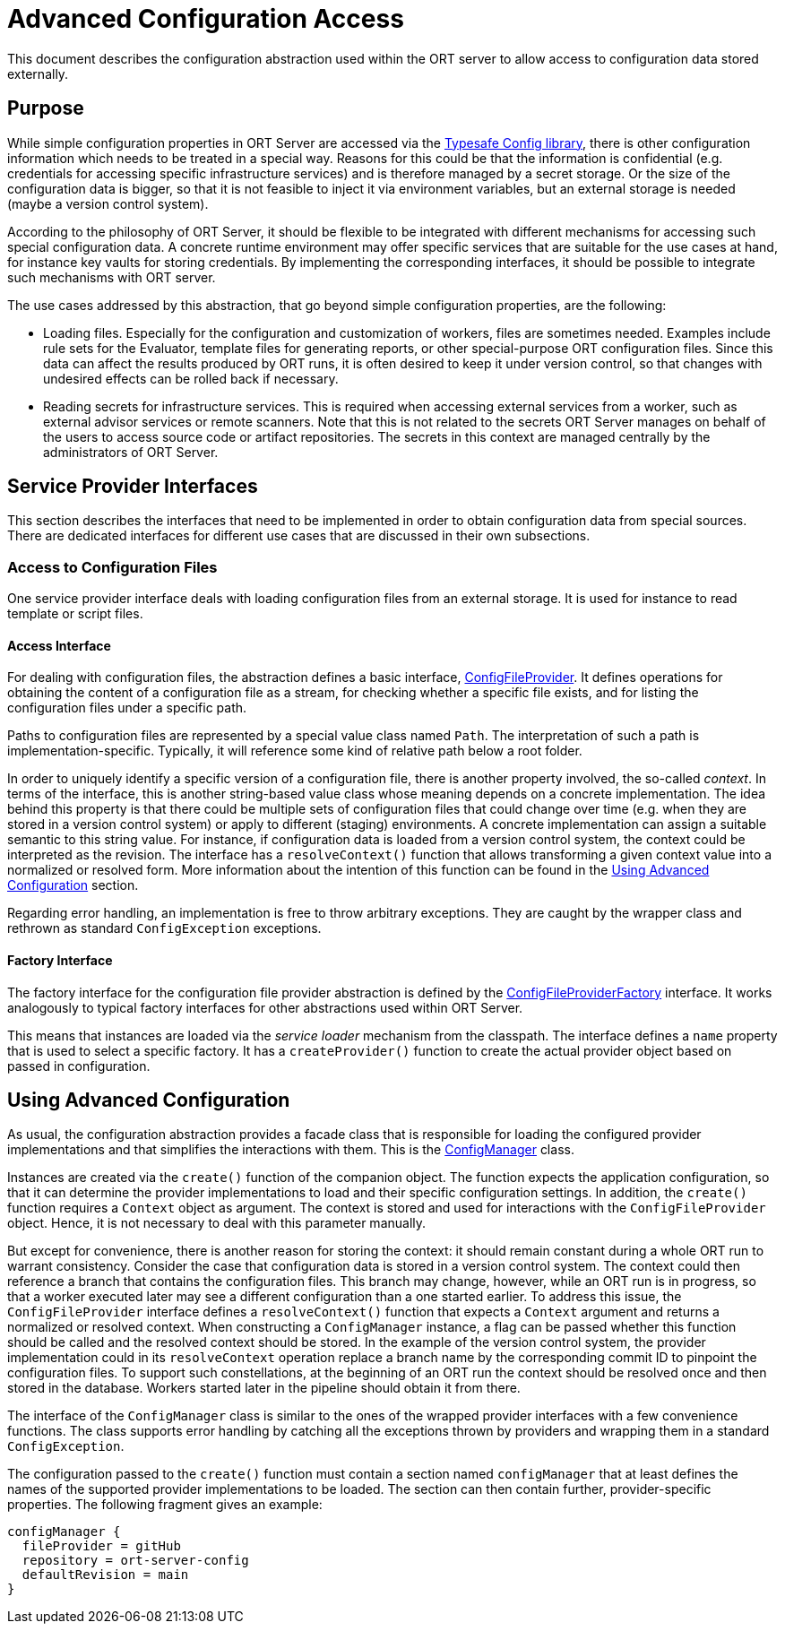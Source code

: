 = Advanced Configuration Access

This document describes the configuration abstraction used within the ORT server to allow access to configuration data stored externally.

== Purpose
While simple configuration properties in ORT Server are accessed via the https://github.com/lightbend/config[Typesafe Config library], there is other configuration information which needs to be treated in a special way. Reasons for this could be that the information is confidential (e.g. credentials for accessing specific infrastructure services) and is therefore managed by a secret storage. Or the size of the configuration data is bigger, so that it is not feasible to inject it via environment variables, but an external storage is needed (maybe a version control system).

According to the philosophy of ORT Server, it should be flexible to be integrated with different mechanisms for accessing such special configuration data. A concrete runtime environment may offer specific services that are suitable for the use cases at hand, for instance key vaults for storing credentials. By implementing the corresponding interfaces, it should be possible to integrate such mechanisms with ORT server.

The use cases addressed by this abstraction, that go beyond simple configuration properties, are the following:

* Loading files. Especially for the configuration and customization of workers, files are sometimes needed. Examples include rule sets for the Evaluator, template files for generating reports, or other special-purpose ORT configuration files. Since this data can affect the results produced by ORT runs, it is often desired to keep it under version control, so that changes with undesired effects can be rolled back if necessary.
* Reading secrets for infrastructure services. This is required when accessing external services from a worker, such as external advisor services or remote scanners. Note that this is not related to the secrets ORT Server manages on behalf of the users to access source code or artifact repositories. The secrets in this context are managed centrally by the administrators of ORT Server.

== Service Provider Interfaces
This section describes the interfaces that need to be implemented in order to obtain configuration data from special sources. There are dedicated interfaces for different use cases that are discussed in their own subsections.

=== Access to Configuration Files
One service provider interface deals with loading configuration files from an external storage. It is used for instance to read template or script files.

==== Access Interface
For dealing with configuration files, the abstraction defines a basic interface, link:spi/src/main/kotlin/ConfigFileProvider.kt[ConfigFileProvider]. It defines operations for obtaining the content of a configuration file as a stream, for checking whether a specific file exists, and for listing the configuration files under a specific path.

Paths to configuration files are represented by a special value class named `Path`. The interpretation of such a path is implementation-specific. Typically, it will reference some kind of relative path below a root folder.

In order to uniquely identify a specific version of a configuration file, there is another property involved, the so-called _context_. In terms of the interface, this is another string-based value class whose meaning depends on a concrete implementation. The idea behind this property is that there could be multiple sets of configuration files that could change over time (e.g. when they are stored in a version control system) or apply to different (staging) environments. A concrete implementation can assign a suitable semantic to this string value. For instance, if configuration data is loaded from a version control system, the context could be interpreted as the revision. The interface has a `resolveContext()` function that allows transforming a given context value into a normalized or resolved form. More information about the intention of this function can be found in the <<config_using>> section.

Regarding error handling, an implementation is free to throw arbitrary exceptions. They are caught by the wrapper class and rethrown as standard `ConfigException` exceptions.

==== Factory Interface
The factory interface for the configuration file provider abstraction is defined by the link:spi/src/main/kotlin/ConfigFileProviderFactory.kt[ConfigFileProviderFactory] interface. It works analogously to typical factory interfaces for other abstractions used within ORT Server.

This means that instances are loaded via the _service loader_ mechanism from the classpath. The interface defines a `name` property that is used to select a specific factory. It has a `createProvider()` function to create the actual provider object based on passed in configuration.

[#config_using]
== Using Advanced Configuration
As usual, the configuration abstraction provides a facade class that is responsible for loading the configured provider implementations and that simplifies the interactions with them. This is the link:spi/src/main/kotlin/ConfigManager.kt[ConfigManager] class.

Instances are created via the `create()` function of the companion object. The function expects the application configuration, so that it can determine the provider implementations to load and their specific configuration settings. In addition, the `create()` function requires a `Context` object as argument. The context is stored and used for interactions with the `ConfigFileProvider` object. Hence, it is not necessary to deal with this parameter manually.

But except for convenience, there is another reason for storing the context: it should remain constant during a whole ORT run to warrant consistency. Consider the case that configuration data is stored in a version control system. The context could then reference a branch that contains the configuration files. This branch may change, however, while an ORT run is in progress, so that a worker executed later may see a different configuration than a one started earlier. To address this issue, the `ConfigFileProvider` interface defines a `resolveContext()` function that expects a `Context` argument and returns a normalized or resolved context. When constructing a `ConfigManager` instance, a flag can be passed whether this function should be called and the resolved context should be stored. In the example of the version control system, the provider implementation could in its `resolveContext` operation replace a branch name by the corresponding commit ID to pinpoint the configuration files. To support such constellations, at the beginning of an ORT run the context should be resolved once and then stored in the database. Workers started later in the pipeline should obtain it from there.

The interface of the `ConfigManager` class is similar to the ones of the wrapped provider interfaces with a few convenience functions. The class supports error handling by catching all the exceptions thrown by providers and wrapping them in a standard `ConfigException`.

The configuration passed to the `create()` function must contain a section named `configManager` that at least defines the names of the supported provider implementations to be loaded. The section can then contain further, provider-specific properties. The following fragment gives an example:

[source]
----
configManager {
  fileProvider = gitHub
  repository = ort-server-config
  defaultRevision = main
}
----

